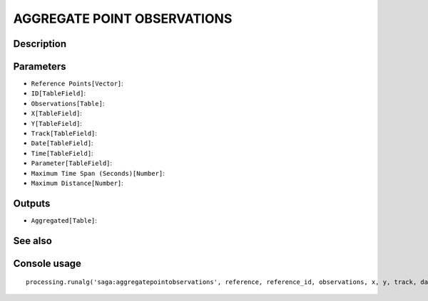 AGGREGATE POINT OBSERVATIONS
============================

Description
-----------

Parameters
----------

- ``Reference Points[Vector]``:
- ``ID[TableField]``:
- ``Observations[Table]``:
- ``X[TableField]``:
- ``Y[TableField]``:
- ``Track[TableField]``:
- ``Date[TableField]``:
- ``Time[TableField]``:
- ``Parameter[TableField]``:
- ``Maximum Time Span (Seconds)[Number]``:
- ``Maximum Distance[Number]``:

Outputs
-------

- ``Aggregated[Table]``:

See also
---------


Console usage
-------------


::

	processing.runalg('saga:aggregatepointobservations', reference, reference_id, observations, x, y, track, date, time, parameter, eps_time, eps_space, aggregated)
